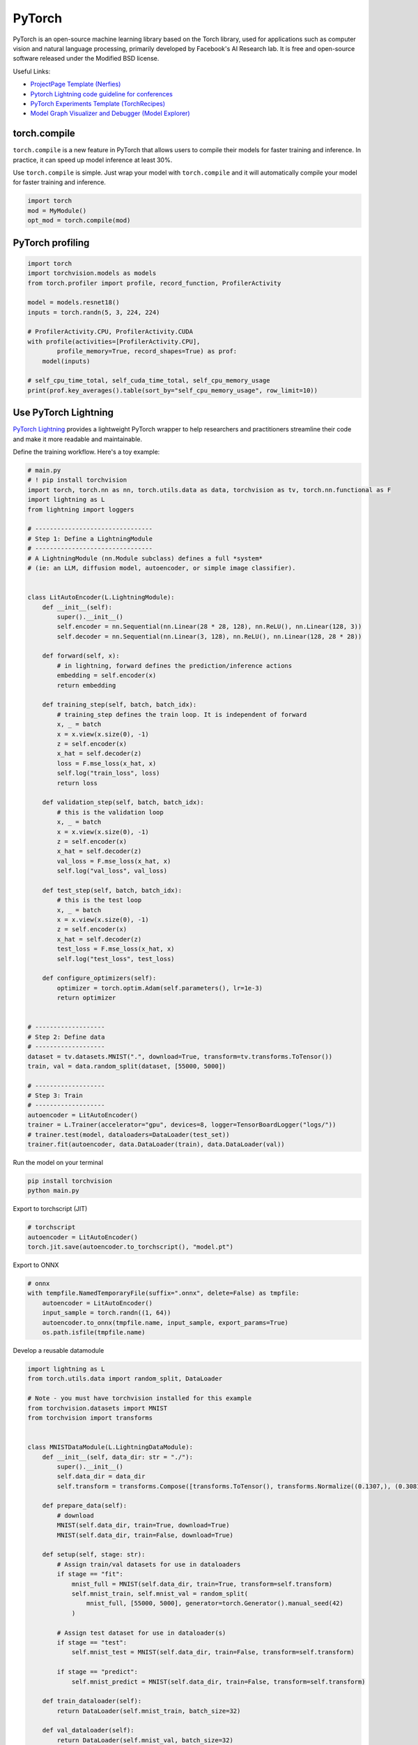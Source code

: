 ==========
PyTorch
==========
PyTorch is an open-source machine learning library based on the Torch library, used for applications such as computer vision and natural language processing, primarily developed by Facebook's AI Research lab. It is free and open-source software released under the Modified BSD license.

Useful Links:

- `ProjectPage Template (Nerfies) <https://github.com/nerfies/nerfies.github.io>`_
- `Pytorch Lightning code guideline for conferences <https://github.com/Lightning-AI/deep-learning-project-template>`_
- `PyTorch Experiments Template (TorchRecipes) <https://github.com/facebookresearch/recipes>`_
- `Model Graph Visualizer and Debugger (Model Explorer) <https://github.com/google-ai-edge/model-explorer>`_

torch.compile
-----------------

``torch.compile`` is a new feature in PyTorch that allows users to compile their models for faster training and inference. In practice, it can speed up model inference at least 30%.

Use ``torch.compile`` is simple. Just wrap your model with ``torch.compile`` and it will automatically compile your model for faster training and inference.

.. code-block:: python

    import torch
    mod = MyModule()
    opt_mod = torch.compile(mod)

PyTorch profiling
----------------------
.. code-block:: python
    
    import torch
    import torchvision.models as models
    from torch.profiler import profile, record_function, ProfilerActivity

    model = models.resnet18()
    inputs = torch.randn(5, 3, 224, 224)

    # ProfilerActivity.CPU, ProfilerActivity.CUDA
    with profile(activities=[ProfilerActivity.CPU],
            profile_memory=True, record_shapes=True) as prof:
        model(inputs)

    # self_cpu_time_total, self_cuda_time_total, self_cpu_memory_usage
    print(prof.key_averages().table(sort_by="self_cpu_memory_usage", row_limit=10))

Use PyTorch Lightning
----------------------

`PyTorch Lightning <https://github.com/Lightning-AI/pytorch-lightning>`_ provides a lightweight PyTorch wrapper to help researchers and practitioners streamline their code and make it more readable and maintainable.

Define the training workflow. Here's a toy example:

.. code-block:: python

    # main.py
    # ! pip install torchvision
    import torch, torch.nn as nn, torch.utils.data as data, torchvision as tv, torch.nn.functional as F
    import lightning as L
    from lightning import loggers

    # --------------------------------
    # Step 1: Define a LightningModule
    # --------------------------------
    # A LightningModule (nn.Module subclass) defines a full *system*
    # (ie: an LLM, diffusion model, autoencoder, or simple image classifier).


    class LitAutoEncoder(L.LightningModule):
        def __init__(self):
            super().__init__()
            self.encoder = nn.Sequential(nn.Linear(28 * 28, 128), nn.ReLU(), nn.Linear(128, 3))
            self.decoder = nn.Sequential(nn.Linear(3, 128), nn.ReLU(), nn.Linear(128, 28 * 28))

        def forward(self, x):
            # in lightning, forward defines the prediction/inference actions
            embedding = self.encoder(x)
            return embedding

        def training_step(self, batch, batch_idx):
            # training_step defines the train loop. It is independent of forward
            x, _ = batch
            x = x.view(x.size(0), -1)
            z = self.encoder(x)
            x_hat = self.decoder(z)
            loss = F.mse_loss(x_hat, x)
            self.log("train_loss", loss)
            return loss

        def validation_step(self, batch, batch_idx):
            # this is the validation loop
            x, _ = batch
            x = x.view(x.size(0), -1)
            z = self.encoder(x)
            x_hat = self.decoder(z)
            val_loss = F.mse_loss(x_hat, x)
            self.log("val_loss", val_loss)

        def test_step(self, batch, batch_idx):
            # this is the test loop
            x, _ = batch
            x = x.view(x.size(0), -1)
            z = self.encoder(x)
            x_hat = self.decoder(z)
            test_loss = F.mse_loss(x_hat, x)
            self.log("test_loss", test_loss)

        def configure_optimizers(self):
            optimizer = torch.optim.Adam(self.parameters(), lr=1e-3)
            return optimizer


    # -------------------
    # Step 2: Define data
    # -------------------
    dataset = tv.datasets.MNIST(".", download=True, transform=tv.transforms.ToTensor())
    train, val = data.random_split(dataset, [55000, 5000])

    # -------------------
    # Step 3: Train
    # -------------------
    autoencoder = LitAutoEncoder()
    trainer = L.Trainer(accelerator="gpu", devices=8, logger=TensorBoardLogger("logs/"))
    # trainer.test(model, dataloaders=DataLoader(test_set))
    trainer.fit(autoencoder, data.DataLoader(train), data.DataLoader(val))

Run the model on your terminal

.. code-block:: bash

    pip install torchvision
    python main.py

Export to torchscript (JIT)

.. code-block:: python

    # torchscript
    autoencoder = LitAutoEncoder()
    torch.jit.save(autoencoder.to_torchscript(), "model.pt")

Export to ONNX

.. code-block:: python

    # onnx
    with tempfile.NamedTemporaryFile(suffix=".onnx", delete=False) as tmpfile:
        autoencoder = LitAutoEncoder()
        input_sample = torch.randn((1, 64))
        autoencoder.to_onnx(tmpfile.name, input_sample, export_params=True)
        os.path.isfile(tmpfile.name)

Develop a reusable datamodule

.. code-block:: python
    
    import lightning as L
    from torch.utils.data import random_split, DataLoader

    # Note - you must have torchvision installed for this example
    from torchvision.datasets import MNIST
    from torchvision import transforms


    class MNISTDataModule(L.LightningDataModule):
        def __init__(self, data_dir: str = "./"):
            super().__init__()
            self.data_dir = data_dir
            self.transform = transforms.Compose([transforms.ToTensor(), transforms.Normalize((0.1307,), (0.3081,))])

        def prepare_data(self):
            # download
            MNIST(self.data_dir, train=True, download=True)
            MNIST(self.data_dir, train=False, download=True)

        def setup(self, stage: str):
            # Assign train/val datasets for use in dataloaders
            if stage == "fit":
                mnist_full = MNIST(self.data_dir, train=True, transform=self.transform)
                self.mnist_train, self.mnist_val = random_split(
                    mnist_full, [55000, 5000], generator=torch.Generator().manual_seed(42)
                )

            # Assign test dataset for use in dataloader(s)
            if stage == "test":
                self.mnist_test = MNIST(self.data_dir, train=False, transform=self.transform)

            if stage == "predict":
                self.mnist_predict = MNIST(self.data_dir, train=False, transform=self.transform)

        def train_dataloader(self):
            return DataLoader(self.mnist_train, batch_size=32)

        def val_dataloader(self):
            return DataLoader(self.mnist_val, batch_size=32)

        def test_dataloader(self):
            return DataLoader(self.mnist_test, batch_size=32)

        def predict_dataloader(self):
            return DataLoader(self.mnist_predict, batch_size=32)

Use the datamodule

.. code-block:: python

    dm = MNISTDataModule()
    model = Model()
    trainer.fit(model, datamodule=dm)
    trainer.test(datamodule=dm)
    trainer.validate(datamodule=dm)
    trainer.predict(datamodule=dm)

Find training loop bottlenecks

.. code-block:: python

    trainer = Trainer(profiler="simple")

.. code-block:: bash

    FIT Profiler Report

    -------------------------------------------------------------------------------------------
    |  Action                                          |  Mean duration (s) |  Total time (s) |
    -------------------------------------------------------------------------------------------
    |  [LightningModule]BoringModel.prepare_data       |  10.0001           |  20.00          |
    |  run_training_epoch                              |  6.1558            |  6.1558         |
    |  run_training_batch                              |  0.0022506         |  0.015754       |
    |  [LightningModule]BoringModel.optimizer_step     |  0.0017477         |  0.012234       |
    |  [LightningModule]BoringModel.val_dataloader     |  0.00024388        |  0.00024388     |
    |  on_train_batch_start                            |  0.00014637        |  0.0010246      |
    |  [LightningModule]BoringModel.teardown           |  2.15e-06          |  2.15e-06       |
    |  [LightningModule]BoringModel.on_train_start     |  1.644e-06         |  1.644e-06      |
    |  [LightningModule]BoringModel.on_train_end       |  1.516e-06         |  1.516e-06      |
    |  [LightningModule]BoringModel.on_fit_end         |  1.426e-06         |  1.426e-06      |
    |  [LightningModule]BoringModel.setup              |  1.403e-06         |  1.403e-06      |
    |  [LightningModule]BoringModel.on_fit_start       |  1.226e-06         |  1.226e-06      |
    -------------------------------------------------------------------------------------------


Hands-on examples
^^^^^^^^^^^^^^^^^

xxx